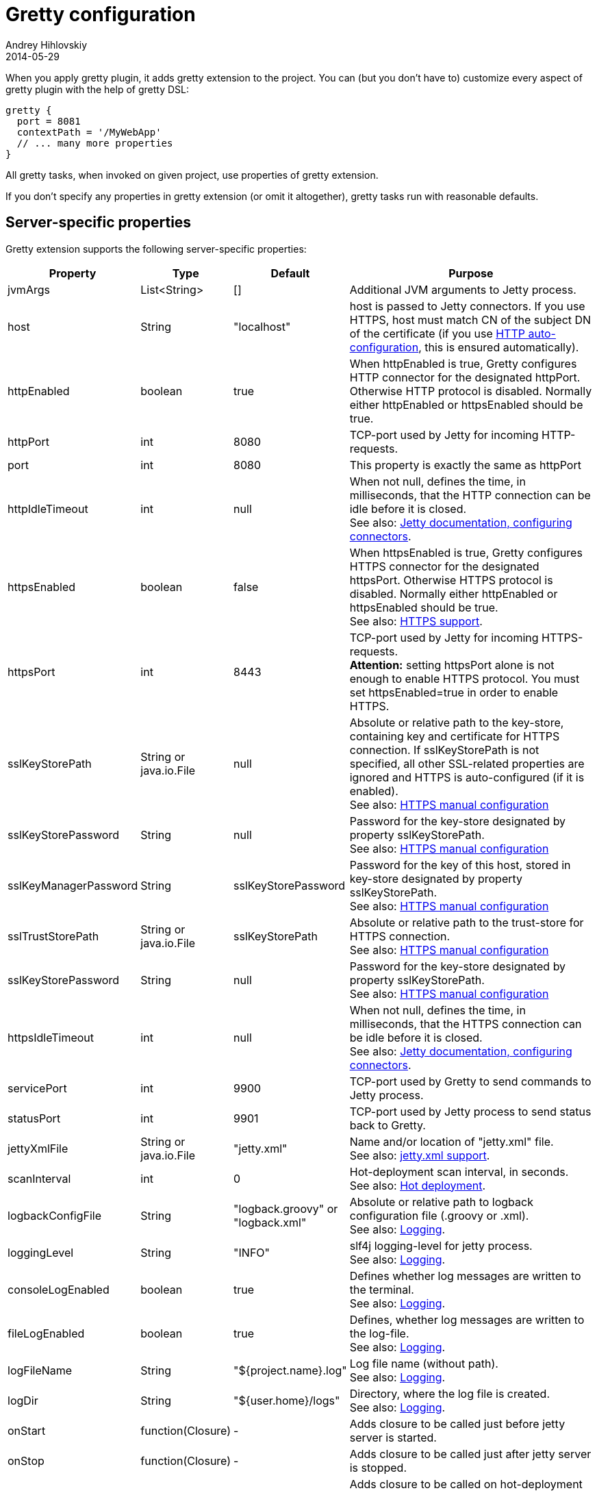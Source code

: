 = Gretty configuration
Andrey Hihlovskiy
2014-05-29
:sectanchors:
:jbake-type: page
:jbake-status: published

When you apply gretty plugin, it adds +gretty+ extension to the
project. You can (but you don't have to) customize every aspect of gretty plugin
with the help of gretty DSL:

[source,groovy]
----
gretty {
  port = 8081
  contextPath = '/MyWebApp'
  // ... many more properties
}
----

All gretty tasks, when invoked on given project, use properties of gretty extension.

If you don't specify any properties in gretty extension (or omit it altogether),
gretty tasks run with reasonable defaults.

== Server-specific properties

Gretty extension supports the following server-specific properties:

[cols="1,1,1,10", options="header"]
|===
| Property
| Type
| Default
| Purpose

| [[jvmArgs]] jvmArgs
| List<String>
| []
| Additional JVM arguments to Jetty process.

| [[host]] host
| String
| "localhost"
| host is passed to Jetty connectors. If you use HTTPS, host must match CN of the subject DN of the certificate (if you use link:HTTPS-support.html#HTTPS-Auto-configuration[HTTP auto-configuration], this is ensured automatically).

| [[httpEnabled]] httpEnabled
| boolean
| true
| When httpEnabled is true, Gretty configures HTTP connector for the designated httpPort. Otherwise HTTP protocol is disabled. Normally either httpEnabled or httpsEnabled should be true.

| [[httpPort]] httpPort
| int
| 8080
| TCP-port used by Jetty for incoming HTTP-requests.

| [[port]] port
| int
| 8080
| This property is exactly the same as httpPort

| [[httpIdleTimeout]] httpIdleTimeout
| int
| null
| When not null, defines the time, in milliseconds, that the HTTP connection can be idle before it is closed. +
See also: http://www.eclipse.org/jetty/documentation/current/configuring-connectors.html[Jetty documentation, configuring connectors].

| [[httpsEnabled]] httpsEnabled
| boolean
| false
| When httpsEnabled is true, Gretty configures HTTPS connector for the designated httpsPort. Otherwise HTTPS protocol is disabled. Normally either httpEnabled or httpsEnabled should be true. +
See also: link:HTTPS-support.html[HTTPS support].

| [[httpsPort]] httpsPort
| int
| 8443
| TCP-port used by Jetty for incoming HTTPS-requests. +
**Attention:** setting httpsPort alone is not enough to enable HTTPS protocol. You must set httpsEnabled=true in order to enable HTTPS.

| [[sslKeyStorePath]] sslKeyStorePath
| String or java.io.File
| null
| Absolute or relative path to the key-store, containing key and certificate for HTTPS connection. If sslKeyStorePath is not specified, all other SSL-related properties are ignored and HTTPS is auto-configured (if it is enabled). +
See also: link:HTTPS-support.html#https-manual-configuration[HTTPS manual configuration]

| [[sslKeyStorePassword]] sslKeyStorePassword
| String
| null
| Password for the key-store designated by property sslKeyStorePath. +
See also: link:HTTPS-support.html#https-manual-configuration[HTTPS manual configuration]

| [[sslKeyManagerPassword]] sslKeyManagerPassword
| String
| sslKeyStorePassword
| Password for the key of this host, stored in key-store designated by property sslKeyStorePath. +
See also: link:HTTPS-support.html#https-manual-configuration[HTTPS manual configuration]

| [[sslTrustStorePath]] sslTrustStorePath
| String or java.io.File
| sslKeyStorePath
| Absolute or relative path to the trust-store for HTTPS connection.  +
See also: link:HTTPS-support.html#https-manual-configuration[HTTPS manual configuration]

| [[sslKeyStorePassword]] sslKeyStorePassword
| String
| null
| Password for the key-store designated by property sslKeyStorePath. +
See also: link:HTTPS-support.html#https-manual-configuration[HTTPS manual configuration]

| [[httpsIdleTimeout]] httpsIdleTimeout
| int
| null
| When not null, defines the time, in milliseconds, that the HTTPS connection can be idle before it is closed. +
See also: http://www.eclipse.org/jetty/documentation/current/configuring-connectors.html[Jetty documentation, configuring connectors].

| [[servicePort]] servicePort
| int
| 9900
| TCP-port used by Gretty to send commands to Jetty process.

| [[statusPort]] statusPort
| int
| 9901
| TCP-port used by Jetty process to send status back to Gretty.

| [[jettyXmlFile]] jettyXmlFile
| String or java.io.File
| "jetty.xml"
| Name and/or location of "jetty.xml" file. +
See also: link:jetty.xml-support.html[jetty.xml support].

| [[scanInterval]] scanInterval
| int
| 0
| Hot-deployment scan interval, in seconds. +
See also: link:Hot-deployment.html[Hot deployment].

| [[logbackConfigFile]] logbackConfigFile
| String
| "logback.groovy" or "logback.xml"
| Absolute or relative path to logback configuration file (.groovy or .xml). +
See also: link:Logging.html[Logging].

| [[loggingLevel]] loggingLevel
| String
| "INFO"
| slf4j logging-level for jetty process. +
See also: link:Logging.html[Logging].

| [[consoleLogEnabled]] consoleLogEnabled
| boolean
| true
| Defines whether log messages are written to the terminal. +
See also: link:Logging.html[Logging].

| [[fileLogEnabled]] fileLogEnabled
| boolean
| true
| Defines, whether log messages are written to the log-file. +
See also: link:Logging.html[Logging].

| [[logFileName]] logFileName
| String
| "${project.name}.log"
| Log file name (without path). +
See also: link:Logging.html[Logging].

| [[logDir]] logDir
| String
| "${user.home}/logs"
| Directory, where the log file is created. +
See also: link:Logging.html[Logging].

| [[onStart]] onStart
| function(Closure)
| -
| Adds closure to be called just before jetty server is started.

| [[onStop]] onStop
| function(Closure)
| -
| Adds closure to be called just after jetty server is stopped.

| [[onScan]] onScan
| function(Closure)
| -
| Adds closure to be called on hot-deployment scan. +
See also: link:Hot-deployment.html[Hot deployment].

| [[onScanFilesChanged]] onScanFilesChanged
| function(Closure)
| -
| Adds closure to be called whenever hot-deployment detects that files or folders were changed. +
See also: link:Hot-deployment.html[Hot deployment].
|===

== Web-app-specific properties

Gretty extension supports the following web-app-specific properties:

[cols="1,1,1,6", options="header"]
|===
| Property
| Type
| Default
| Purpose

| [[contextPath]] contextPath
| String
| "/${project.name}"
| Context path for the web-app. +
contextPath affects only gretty tasks.
If you assemble WAR file and deploy it to some servlet container, you must define context
path by means of that container.

| [[initParameter]] initParameter
| function(String key, String value)
| -
| Adds web-app initialization parameter. +
It has the same meaning/effect as +/web-app/servlet/init-param+ element in "web.xml". 
initParameter affects only gretty tasks.
If you assemble WAR file and deploy it to some servlet container, you must define init-parameters
in "web.xml".

| [[realm]] realm
| String
| null
| Security realm for the given web-app. +
See also: link:Security-realms.html[Security Realms].

| [[realmConfigFile]] realmConfigFile
| String or java.io.File
| "jetty-realm.properties"
| Properties file, containing security realm properties. +
See also: link:Security-realms.html[Security Realms].

| [[jettyEnvXmlFile]] jettyEnvXmlFile
| String or java.io.File
| "jetty-env.xml"
| Name and/or location of "jetty-env.xml" file. +
See also: link:jetty-env.xml-support.html[jetty-env.xml support].

| [[scanDir]] scanDir
| function(String) or function(java.io.File)
| -
| Adds a directory to the list of directories scanned by hot-deployment. +
See also: link:Hot-deployment.html[Hot deployment].

| [[fastReload]] fastReload 
| boolean or function(String) or function(java.io.File) or function(Map)
| false
| Adds folders to be fast-reloaded on change, i.e. copied to running web-app without restarting web-app. +
See also: link:Fast-reload.html[Fast reload].

| [[overlay]] overlay
| function(String) or function(Project)
| -
| Adds another project (in the same project tree) as overlay source. +
See also: link:Web-app-overlays.html[Web-app overlays].

| [[integrationTestTask]] integrationTestTask
| String
| "integrationTest"
| Name of gradle task in the same project, which gretty "encloses" with jetty start/stop. +
See also: link:Integration-tests-support.html[Integration tests support].
|===
